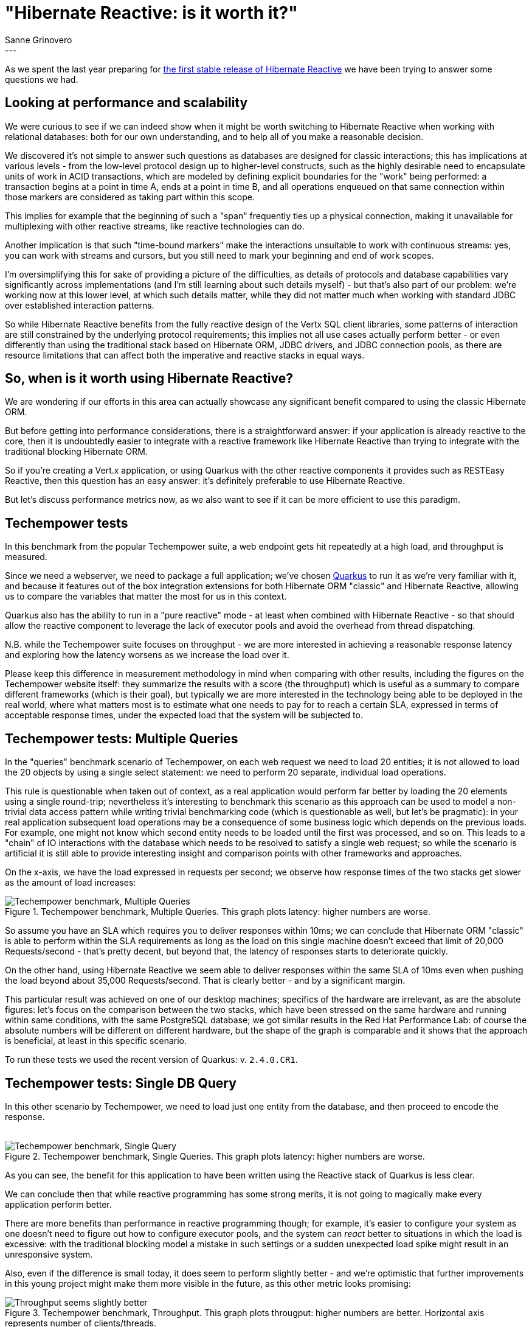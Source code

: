 = "Hibernate Reactive: is it worth it?"
Sanne Grinovero
:awestruct-tags: [ "Hibernate Reactive", "Performance" ]
:awestruct-layout: blog-post
---

As we spent the last year preparing for https://in.relation.to/2021/10/27/hibernate-reactive-1/[the first stable release of Hibernate Reactive]
we have been trying to answer some questions we had.

== Looking at performance and scalability


We were curious to see if we can indeed show when it might be worth switching to Hibernate Reactive when working with relational databases:
both for our own understanding, and to help all of you make a reasonable decision.

We discovered it's not simple to answer such questions as databases are designed for classic interactions;
this has implications at various levels - from the low-level protocol design up to higher-level constructs,
such as the highly desirable need to encapsulate units of work in ACID transactions,
which are modeled by defining explicit boundaries for the "work" being performed: a transaction begins at a point in time A,
ends at a point in time B, and all operations enqueued on that same connection within those markers are considered
as taking part within this scope.

This implies for example that the beginning of such a "span" frequently ties up a physical connection, making it
unavailable for multiplexing with other reactive streams, like reactive technologies can do.

Another implication is that such "time-bound markers" make the interactions unsuitable to work with continuous streams:
yes, you can work with streams and cursors, but you still need to mark your beginning and end of work scopes.

I'm oversimplifying this for sake of providing a picture of the difficulties, as details of protocols
and database capabilities vary significantly across implementations (and I'm still learning about such details myself)
- but that's also part of our problem: we're working now at this lower level, at which such details matter,
while they did not matter much when working with standard JDBC over established interaction patterns.

So while Hibernate Reactive benefits from the fully reactive design of the Vertx SQL client libraries, some patterns of interaction
are still constrained by the underlying protocol requirements; this implies not all use cases actually perform better - or even
differently than using the traditional stack based on Hibernate ORM, JDBC drivers, and JDBC connection pools,
as there are resource limitations that can affect both the imperative and reactive stacks in equal ways.


== So, when is it worth using Hibernate Reactive?

We are wondering if our efforts in this area can actually showcase any significant benefit compared to
using the classic Hibernate ORM.

But before getting into performance considerations, there is a straightforward answer: if your application is
already reactive to the core, then it is undoubtedly easier to integrate with a reactive framework like Hibernate
Reactive than trying to integrate with the traditional blocking Hibernate ORM.

So if you're creating a Vert.x application, or using Quarkus with the other reactive components it provides such as RESTEasy Reactive,
then this question has an easy answer: it's definitely preferable to use Hibernate Reactive.

But let's discuss performance metrics now, as we also want to see if it can be more efficient to use this paradigm.


== Techempower tests

In this benchmark from the popular Techempower suite, a web endpoint gets hit repeatedly at a high load, and throughput is measured.

Since we need a webserver, we need to package a full application; we've chosen https://quarkus.io/[Quarkus] to run it as we're
very familiar with it, and because it features out of the box integration extensions for both Hibernate ORM "classic" and
Hibernate Reactive, allowing us to compare the variables that matter the most for us in this context.

Quarkus also has the ability to run in a "pure reactive" mode - at least when combined with Hibernate Reactive - so that should allow the
reactive component to leverage the lack of executor pools and avoid the overhead from thread dispatching.

N.B. while the Techempower suite focuses on throughput - we are more interested in achieving a reasonable response latency
and exploring how the latency worsens as we increase the load over it.

Please keep this difference in measurement methodology in mind when comparing with other results, including the figures on the Techempower website itself: they summarize the results with a score (the throughput) which is useful as a summary to compare different
frameworks (which is their goal), but typically we are more interested in the technology being able to be deployed in the real world, where
what matters most is to estimate what one needs to pay for to reach a certain SLA, expressed in terms of acceptable response times, under the expected load that the system will be subjected to.

== Techempower tests: Multiple Queries

In the "queries" benchmark scenario of Techempower, on each web request we need to load 20 entities; it is not allowed to load the 20
objects by using a single select statement: we need to perform 20 separate, individual load operations.

This rule is questionable when taken out of context, as a real application would perform far better by loading the 20 elements using a
single round-trip; nevertheless it's interesting to benchmark this scenario as this approach can be used to model a non-trivial data access pattern while writing trivial benchmarking code (which is questionable as well, but let's be pragmatic): in your real application subsequent load operations may be a consequence of some business logic which depends on the previous loads.
For example, one might not know which second entity needs to be loaded until the first was processed, and so on. This leads to a "chain" of IO interactions with the database which needs to be resolved to satisfy a single web request; so while the scenario is artificial it is still able to provide interesting insight and comparison points with other frameworks and approaches.

On the x-axis, we have the load expressed in requests per second; we observe how response times of the two stacks get slower
as the amount of load increases:

[#img-multiple-queries]
.Techempower benchmark, Multiple Queries. This graph plots latency: higher numbers are worse.
image::Techempower_benchmark_Multiple_Queries.svg["Techempower benchmark, Multiple Queries", align="center"]

So assume you have an SLA which requires you to deliver responses within 10ms; we can conclude that Hibernate ORM "classic" is able to perform within the SLA requirements as long as the load on this single machine doesn't exceed that limit of 20,000 Requests/second - that's pretty decent, but beyond that, the latency of responses starts to deteriorate quickly.

On the other hand, using Hibernate Reactive we seem able to deliver responses within the same SLA of 10ms even when pushing the load
beyond about 35,000 Requests/second. That is clearly better - and by a significant margin.

This particular result was achieved on one of our desktop machines; specifics of the hardware are irrelevant, as are the absolute figures: let's focus on the comparison between the two stacks, which have been stressed on the same hardware and running within
same conditions, with the same PostgreSQL database; we got similar results in the Red Hat Performance Lab: of course the absolute numbers will be different on different hardware, but the shape of the graph is comparable and it shows that the approach is beneficial, at least in this specific scenario.

To run these tests we used the recent version of Quarkus: v. `2.4.0.CR1`.

== Techempower tests: Single DB Query

In this other scenario by Techempower, we need to load just one entity from the database, and then proceed to encode the response.
 +
 +

[#img-single-queries]
.Techempower benchmark, Single Queries. This graph plots latency: higher numbers are worse.
image::Techempower_benchmark_Single_DB_Load.svg["Techempower benchmark, Single Query", align="center"]

As you can see, the benefit for this application to have been written using the Reactive stack of Quarkus is less clear.

We can conclude then that while reactive programming has some strong merits, it is not going to magically make every application perform better.

There are more benefits than performance in reactive programming though; for example, it's easier to configure your system
as one doesn't need to figure out how to configure executor pools, and the system can _react_ better to situations in which
the load is excessive: with the traditional blocking model a mistake in such settings or a sudden unexpected load spike
might result in an unresponsive system.

Also, even if the difference is small today, it does seem to perform slightly better - and we're optimistic that further
improvements in this young project might make them more visible in the future, as this other metric looks promising:
 +

[#img-througput]
.Techempower benchmark, Throughput. This graph plots througput: higher numbers are better. Horizontal axis represents number of clients/threads.
image::Traditional_vs_Reactive_stack_Throughput.svg["Throughput seems slightly better", align="center"]


== Improvements in a year

Finally, let's have a look at how Hibernate Reactive improved since it was first included in Quarkus and Techempower,
approximately a year ago:

[#img-improvements-in-year]
.Techempower benchmark, Improvements since earfly beta. This graph plots througput: higher numbers are better. Horizontal axis represents number of clients/threads.
image::Improvements_over_time.svg["Improvements since early beta", align="center"]

As I'm writing this, the Techempower repository is still depending on this rather old version; we will need to update it soon
for their reports to showcase the actual numbers of Hibernate Reactive 1.0.0.Final.

N.B. we can't take all the credit for the performance improvements: while Database related operations are the main focus
in this particular benchmark, the improved figures are also a testament to the improvements in Quarkus v2 vs Quarkus v1,
and the use of Vert.x v4 rather than Vert.x v3. Both of these frameworks have evolved significantly as well and the
improved figures are a result of the combination of the improvements in the three stacks and their integration.

== Future improvements

We're not done here: Hibernate ORM is performing remarkably, and as an established
technology it's easy to find multiple integration options to experiment with, and there are plenty of performance diagnostics
tools available that integrate with it; we also accumulated years of experience in tuning it to its best, and are able to
optimize it reasonably quickly.

Our experience with Hibernate Reactive, and reactive programming in general, is much more limited as it's a relatively young project;
we have had some fantastic help and guidance from the Vert.x team but there are many more tests that could be done, and each new benchmark could
potentially lead us to make even more improvements to the younger Hibernate Reactive project.

But we are satisfied now that there are at least some scenarios in which Hibernate Reactive
can indeed be a better choice, and the differences do seem strong enough to think it's going to be worth it for you
to learn about the new stack, and for us to keep going, and improve it even further.

One thing is sure: as technologies mature, their performance and efficiency tends to improve; so with such promising results at
this stage we're certainly excited to see how much better we will make it in the near future - hopefully with your help
and your precious feedback.

== Interview on Quarkus Insights

A couple of days ago Gavin King and myself have been interviewed on Quarkus Insights, and are discussing these topics more extensively.

The https://youtu.be/VGAnVX1lCxg[recording is available now on youtube].


== Getting Hibernate Reactive 1.0.0.Final

All details and documentation are available and up to date on http://hibernate.org/reactive/[the dedicated page on hibernate.org].


== Feedback, issues, ideas?

To get in touch, use the following channels:

* http://stackoverflow.com/questions/tagged/hibernate-reactive[**hibernate-reactive** tag on Stackoverflow] (usage questions)
* https://discourse.hibernate.org/c/hibernate-reactive[User forum] or the https://hibernate.zulipchat.com/#narrow/stream/132096-hibernate-user[**hibernate-user** stream on Zulip] (usage questions, general feedback)
* https://github.com/hibernate/hibernate-reactive/issues[Issue tracker] (bug reports, feature requests)
* http://lists.jboss.org/pipermail/hibernate-dev/[Mailing list] or the https://hibernate.zulipchat.com/#narrow/stream/205413-hibernate-reactive-dev[**hibernate-reactive-dev** stream on Zulip] (development-related discussions)

